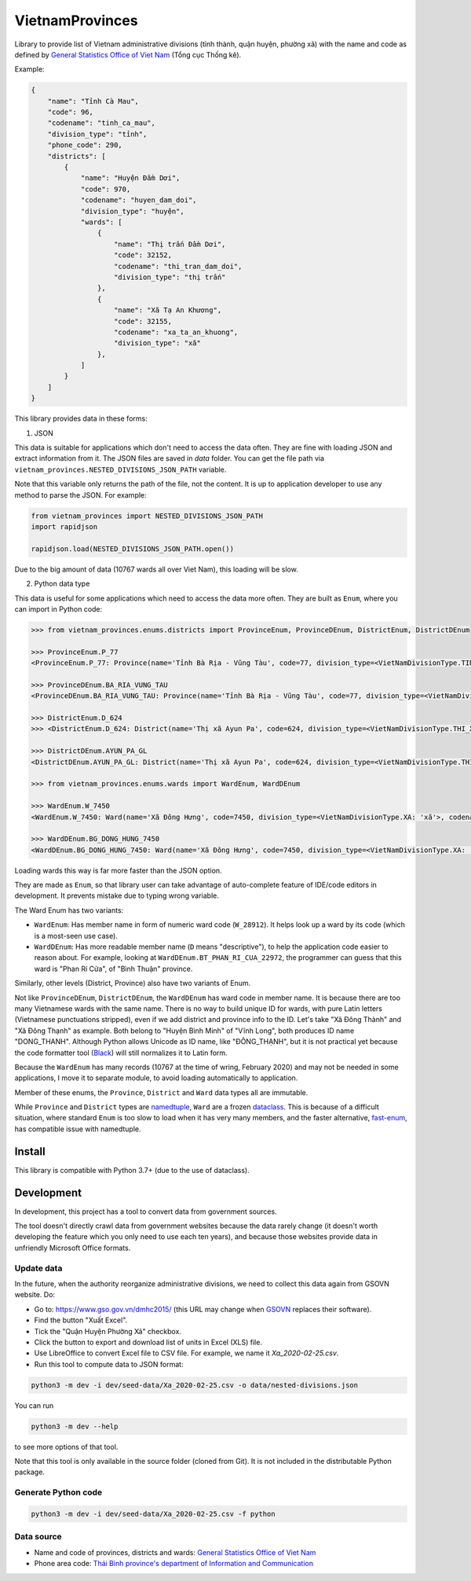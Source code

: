 ================
VietnamProvinces
================


Library to provide list of Vietnam administrative divisions (tỉnh thành, quận huyện, phường xã) with the name and code as defined by `General Statistics Office of Viet Nam <gso_vn_>`_ (Tổng cục Thống kê).

Example:

.. code-block:: json

    {
        "name": "Tỉnh Cà Mau",
        "code": 96,
        "codename": "tinh_ca_mau",
        "division_type": "tỉnh",
        "phone_code": 290,
        "districts": [
            {
                "name": "Huyện Đầm Dơi",
                "code": 970,
                "codename": "huyen_dam_doi",
                "division_type": "huyện",
                "wards": [
                    {
                        "name": "Thị trấn Đầm Dơi",
                        "code": 32152,
                        "codename": "thi_tran_dam_doi",
                        "division_type": "thị trấn"
                    },
                    {
                        "name": "Xã Tạ An Khương",
                        "code": 32155,
                        "codename": "xa_ta_an_khuong",
                        "division_type": "xã"
                    },
                ]
            }
        ]
    }

This library provides data in these forms:

1. JSON

This data is suitable for applications which don't need to access the data often. They are fine with loading JSON and extract information from it. The JSON files are saved in *data* folder. You can get the file path via ``vietnam_provinces.NESTED_DIVISIONS_JSON_PATH`` variable.

Note that this variable only returns the path of the file, not the content. It is up to application developer to use any method to parse the JSON. For example:

.. code-block:: python

    from vietnam_provinces import NESTED_DIVISIONS_JSON_PATH
    import rapidjson

    rapidjson.load(NESTED_DIVISIONS_JSON_PATH.open())

Due to the big amount of data (10767 wards all over Viet Nam), this loading will be slow.


2. Python data type

This data is useful for some applications which need to access the data more often. They are built as ``Enum``, where you can import in Python code:

.. code-block:: python

    >>> from vietnam_provinces.enums.districts import ProvinceEnum, ProvinceDEnum, DistrictEnum, DistrictDEnum

    >>> ProvinceEnum.P_77
    <ProvinceEnum.P_77: Province(name='Tỉnh Bà Rịa - Vũng Tàu', code=77, division_type=<VietNamDivisionType.TINH: 'tỉnh'>, codename='tinh_ba_ria_vung_tau', phone_code=254)>

    >>> ProvinceDEnum.BA_RIA_VUNG_TAU
    <ProvinceDEnum.BA_RIA_VUNG_TAU: Province(name='Tỉnh Bà Rịa - Vũng Tàu', code=77, division_type=<VietNamDivisionType.TINH: 'tỉnh'>, codename='tinh_ba_ria_vung_tau', phone_code=254)>

    >>> DistrictEnum.D_624
    >>> <DistrictEnum.D_624: District(name='Thị xã Ayun Pa', code=624, division_type=<VietNamDivisionType.THI_XA: 'thị xã'>, codename='thi_xa_ayun_pa', province_code=64)>

    >>> DistrictDEnum.AYUN_PA_GL
    <DistrictDEnum.AYUN_PA_GL: District(name='Thị xã Ayun Pa', code=624, division_type=<VietNamDivisionType.THI_XA: 'thị xã'>, codename='thi_xa_ayun_pa', province_code=64)>

    >>> from vietnam_provinces.enums.wards import WardEnum, WardDEnum

    >>> WardEnum.W_7450
    <WardEnum.W_7450: Ward(name='Xã Đông Hưng', code=7450, division_type=<VietNamDivisionType.XA: 'xã'>, codename='xa_dong_hung', district_code=218)>

    >>> WardDEnum.BG_DONG_HUNG_7450
    <WardDEnum.BG_DONG_HUNG_7450: Ward(name='Xã Đông Hưng', code=7450, division_type=<VietNamDivisionType.XA: 'xã'>, codename='xa_dong_hung', district_code=218)>


Loading wards this way is far more faster than the JSON option.

They are made as ``Enum``, so that library user can take advantage of auto-complete feature of IDE/code editors in development. It prevents mistake due to typing wrong variable.

The Ward Enum has two variants:

- ``WardEnum``: Has member name in form of numeric ward code (``W_28912``). It helps look up a ward by its code (which is a most-seen use case).

- ``WardDEnum``: Has more readable member name (``D`` means "descriptive"), to help the application code easier to reason about. For example, looking at ``WardDEnum.BT_PHAN_RI_CUA_22972``, the programmer can guess that this ward is "Phan Rí Cửa", of "Bình Thuận" province.

Similarly, other levels (District, Province) also have two variants of Enum.

Not like ``ProvinceDEnum``, ``DistrictDEnum``, the ``WardDEnum`` has ward code in member name. It is because there are too many Vietnamese wards with the same name. There is no way to build unique ID for wards, with pure Latin letters (Vietnamese punctuations stripped), even if we add district and province info to the ID. Let's take "Xã Đông Thành" and "Xã Đông Thạnh" as example. Both belong to "Huyện Bình Minh" of "Vĩnh Long", both produces ID name "DONG_THANH". Although Python allows Unicode as ID name, like "ĐÔNG_THẠNH", but it is not practical yet because the code formatter tool (`Black`_) will still normalizes it to Latin form.

Because the ``WardEnum`` has many records (10767 at the time of wring, February 2020) and may not be needed in some applications, I move it to separate module, to avoid loading automatically to application.


Member of these enums, the ``Province``, ``District`` and ``Ward`` data types all are immutable.

While ``Province`` and ``District`` types are `namedtuple`_, ``Ward`` are a frozen `dataclass`_.
This is because of a difficult situation, where standard ``Enum`` is too slow to load when it has very many members, and the faster alternative, `fast-enum`_, has compatible issue with namedtuple.

Install
-------

This library is compatible with Python 3.7+ (due to the use of dataclass).


Development
-----------

In development, this project has a tool to convert data from government sources.

The tool doesn't directly crawl data from government websites because the data rarely change (it doesn't worth developing the feature which you only need to use each ten years), and because those websites provide data in unfriendly Microsoft Office formats.

Update data
~~~~~~~~~~~

In the future, when the authority reorganize administrative divisions, we need to collect this data again from GSOVN website. Do:

- Go to: https://www.gso.gov.vn/dmhc2015/ (this URL may change when `GSOVN <gso_vn_>`_ replaces their software).
- Find the button "Xuất Excel".
- Tick the "Quận Huyện Phường Xã" checkbox.
- Click the button to export and download list of units in Excel (XLS) file.
- Use LibreOffice to convert Excel file to CSV file. For example, we name it *Xa_2020-02-25.csv*.
- Run this tool to compute data to JSON format:

.. code-block:: sh

    python3 -m dev -i dev/seed-data/Xa_2020-02-25.csv -o data/nested-divisions.json

You can run

.. code-block:: sh

    python3 -m dev --help

to see more options of that tool.

Note that this tool is only available in the source folder (cloned from Git). It is not included in the distributable Python package.


Generate Python code
~~~~~~~~~~~~~~~~~~~~

.. code-block:: sh

    python3 -m dev -i dev/seed-data/Xa_2020-02-25.csv -f python


Data source
~~~~~~~~~~~

- Name and code of provinces, districts and wards:  `General Statistics Office of Viet Nam <gso_vn_>`_
- Phone area code: `Thái Bình province's department of Information and Communication <tb_ic_>`_


.. _gso_vn: https://www.gso.gov.vn/
.. _tb_ic: https://sotttt.thaibinh.gov.vn/tin-tuc/buu-chinh-vien-thong/tra-cuu-ma-vung-dien-thoai-co-dinh-mat-dat-ma-mang-dien-thoa2.html
.. _namedtuple: https://docs.python.org/3/library/collections.html#collections.namedtuple
.. _dataclass: https://docs.python.org/3/library/dataclasses.html
.. _fast-enum: https://pypi.org/project/fast-enum/
.. _Black: https://github.com/psf/black
